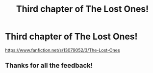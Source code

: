 #+TITLE: Third chapter of The Lost Ones!

* Third chapter of The Lost Ones!
:PROPERTIES:
:Author: dppils
:Score: 2
:DateUnix: 1538391033.0
:DateShort: 2018-Oct-01
:END:
[[https://www.fanfiction.net/s/13079052/3/The-Lost-Ones]]


** Thanks for all the feedback!
:PROPERTIES:
:Author: dppils
:Score: 0
:DateUnix: 1538391139.0
:DateShort: 2018-Oct-01
:END:
